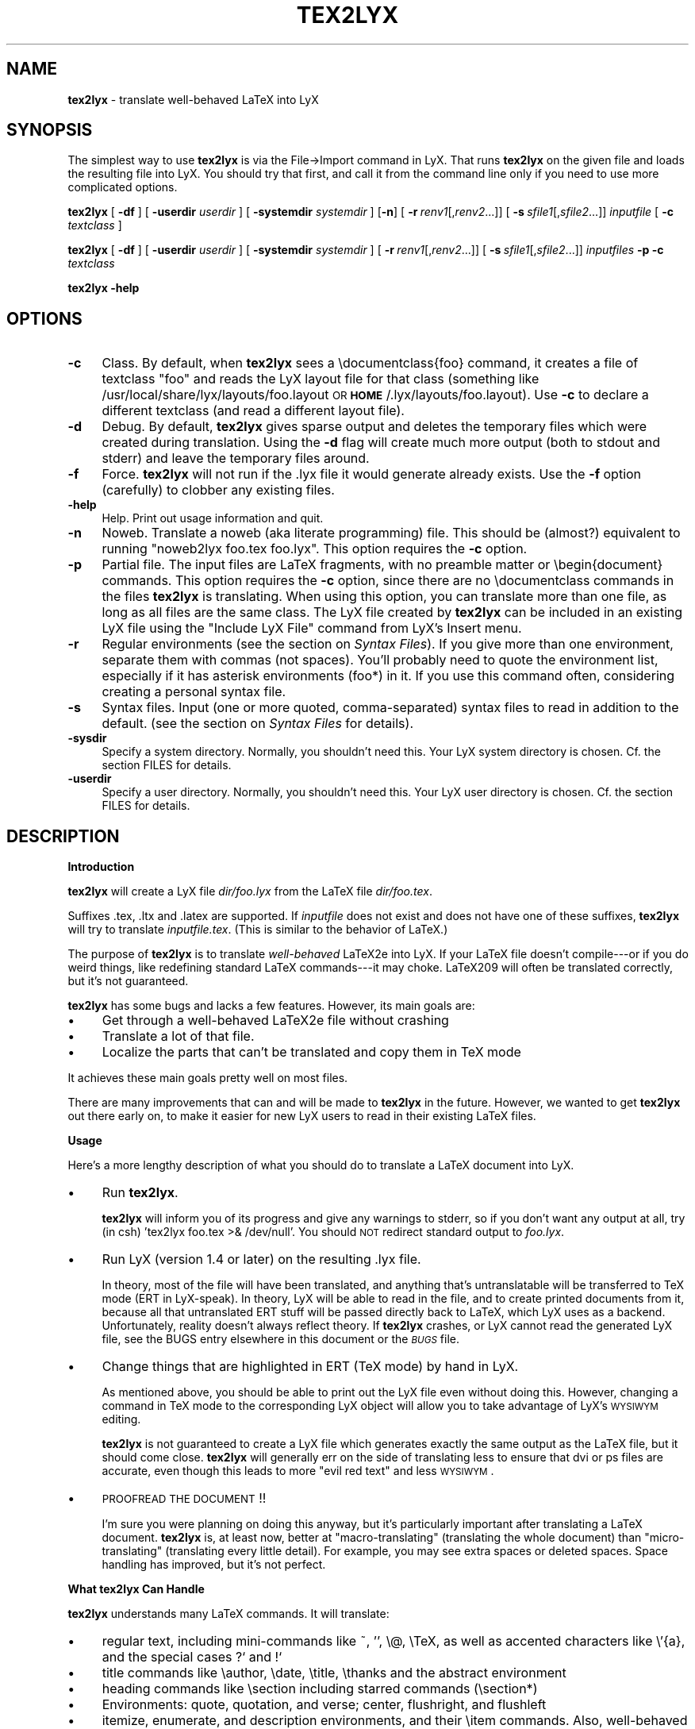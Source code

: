 .rn '' }`
''' $RCSfile: tex2lyx.man,v $$Revision: 1.1 $$Date: 2005/07/16 15:18:14 $
'''
''' $Log: tex2lyx.man,v $
''' Revision 1.1  2005/07/16 15:18:14  larsbj
''' drop reLyX like it is hot, and setup to use tex2lyx instead (and remerged po files + no.po small update)
'''
'''
.de Sh
.br
.if t .Sp
.ne 5
.PP
\fB\\$1\fR
.PP
..
.de Sp
.if t .sp .5v
.if n .sp
..
.de Ip
.br
.ie \\n(.$>=3 .ne \\$3
.el .ne 3
.IP "\\$1" \\$2
..
.de Vb
.ft CW
.nf
.ne \\$1
..
.de Ve
.ft R

.fi
..
'''
'''
'''     Set up \*(-- to give an unbreakable dash;
'''     string Tr holds user defined translation string.
'''     Bell System Logo is used as a dummy character.
'''
.tr \(*W-|\(bv\*(Tr
.ie n \{\
.ds -- \(*W-
.ds PI pi
.if (\n(.H=4u)&(1m=24u) .ds -- \(*W\h'-12u'\(*W\h'-12u'-\" diablo 10 pitch
.if (\n(.H=4u)&(1m=20u) .ds -- \(*W\h'-12u'\(*W\h'-8u'-\" diablo 12 pitch
.ds L" ""
.ds R" ""
'''   \*(M", \*(S", \*(N" and \*(T" are the equivalent of
'''   \*(L" and \*(R", except that they are used on ".xx" lines,
'''   such as .IP and .SH, which do another additional levels of
'''   double-quote interpretation
.ds M" """
.ds S" """
.ds N" """""
.ds T" """""
.ds L' '
.ds R' '
.ds M' '
.ds S' '
.ds N' '
.ds T' '
'br\}
.el\{\
.ds -- \(em\|
.tr \*(Tr
.ds L" ``
.ds R" ''
.ds M" ``
.ds S" ''
.ds N" ``
.ds T" ''
.ds L' `
.ds R' '
.ds M' `
.ds S' '
.ds N' `
.ds T' '
.ds PI \(*p
'br\}
.\"	If the F register is turned on, we'll generate
.\"	index entries out stderr for the following things:
.\"		TH	Title
.\"		SH	Header
.\"		Sh	Subsection
.\"		Ip	Item
.\"		X<>	Xref  (embedded
.\"	Of course, you have to process the output yourself
.\"	in some meaninful fashion.
.if \nF \{
.de IX
.tm Index:\\$1\t\\n%\t"\\$2"
..
.nr % 0
.rr F
.\}
.TH TEX2LYX 1 "Version 2.9.2.2 2.9.2.2" "16/Jul/2005" ""
.UC
.if n .hy 0
.if n .na
.ds C+ C\v'-.1v'\h'-1p'\s-2+\h'-1p'+\s0\v'.1v'\h'-1p'
.de CQ          \" put $1 in typewriter font
.ft CW
'if n "\c
'if t \\&\\$1\c
'if n \\&\\$1\c
'if n \&"
\\&\\$2 \\$3 \\$4 \\$5 \\$6 \\$7
'.ft R
..
.\" @(#)ms.acc 1.5 88/02/08 SMI; from UCB 4.2
.	\" AM - accent mark definitions
.bd B 3
.	\" fudge factors for nroff and troff
.if n \{\
.	ds #H 0
.	ds #V .8m
.	ds #F .3m
.	ds #[ \f1
.	ds #] \fP
.\}
.if t \{\
.	ds #H ((1u-(\\\\n(.fu%2u))*.13m)
.	ds #V .6m
.	ds #F 0
.	ds #[ \&
.	ds #] \&
.\}
.	\" simple accents for nroff and troff
.if n \{\
.	ds ' \&
.	ds ` \&
.	ds ^ \&
.	ds , \&
.	ds ~ ~
.	ds ? ?
.	ds ! !
.	ds /
.	ds q
.\}
.if t \{\
.	ds ' \\k:\h'-(\\n(.wu*8/10-\*(#H)'\'\h"|\\n:u"
.	ds ` \\k:\h'-(\\n(.wu*8/10-\*(#H)'\`\h'|\\n:u'
.	ds ^ \\k:\h'-(\\n(.wu*10/11-\*(#H)'^\h'|\\n:u'
.	ds , \\k:\h'-(\\n(.wu*8/10)',\h'|\\n:u'
.	ds ~ \\k:\h'-(\\n(.wu-\*(#H-.1m)'~\h'|\\n:u'
.	ds ? \s-2c\h'-\w'c'u*7/10'\u\h'\*(#H'\zi\d\s+2\h'\w'c'u*8/10'
.	ds ! \s-2\(or\s+2\h'-\w'\(or'u'\v'-.8m'.\v'.8m'
.	ds / \\k:\h'-(\\n(.wu*8/10-\*(#H)'\z\(sl\h'|\\n:u'
.	ds q o\h'-\w'o'u*8/10'\s-4\v'.4m'\z\(*i\v'-.4m'\s+4\h'\w'o'u*8/10'
.\}
.	\" troff and (daisy-wheel) nroff accents
.ds : \\k:\h'-(\\n(.wu*8/10-\*(#H+.1m+\*(#F)'\v'-\*(#V'\z.\h'.2m+\*(#F'.\h'|\\n:u'\v'\*(#V'
.ds 8 \h'\*(#H'\(*b\h'-\*(#H'
.ds v \\k:\h'-(\\n(.wu*9/10-\*(#H)'\v'-\*(#V'\*(#[\s-4v\s0\v'\*(#V'\h'|\\n:u'\*(#]
.ds _ \\k:\h'-(\\n(.wu*9/10-\*(#H+(\*(#F*2/3))'\v'-.4m'\z\(hy\v'.4m'\h'|\\n:u'
.ds . \\k:\h'-(\\n(.wu*8/10)'\v'\*(#V*4/10'\z.\v'-\*(#V*4/10'\h'|\\n:u'
.ds 3 \*(#[\v'.2m'\s-2\&3\s0\v'-.2m'\*(#]
.ds o \\k:\h'-(\\n(.wu+\w'\(de'u-\*(#H)/2u'\v'-.3n'\*(#[\z\(de\v'.3n'\h'|\\n:u'\*(#]
.ds d- \h'\*(#H'\(pd\h'-\w'~'u'\v'-.25m'\f2\(hy\fP\v'.25m'\h'-\*(#H'
.ds D- D\\k:\h'-\w'D'u'\v'-.11m'\z\(hy\v'.11m'\h'|\\n:u'
.ds th \*(#[\v'.3m'\s+1I\s-1\v'-.3m'\h'-(\w'I'u*2/3)'\s-1o\s+1\*(#]
.ds Th \*(#[\s+2I\s-2\h'-\w'I'u*3/5'\v'-.3m'o\v'.3m'\*(#]
.ds ae a\h'-(\w'a'u*4/10)'e
.ds Ae A\h'-(\w'A'u*4/10)'E
.ds oe o\h'-(\w'o'u*4/10)'e
.ds Oe O\h'-(\w'O'u*4/10)'E
.	\" corrections for vroff
.if v .ds ~ \\k:\h'-(\\n(.wu*9/10-\*(#H)'\s-2\u~\d\s+2\h'|\\n:u'
.if v .ds ^ \\k:\h'-(\\n(.wu*10/11-\*(#H)'\v'-.4m'^\v'.4m'\h'|\\n:u'
.	\" for low resolution devices (crt and lpr)
.if \n(.H>23 .if \n(.V>19 \
\{\
.	ds : e
.	ds 8 ss
.	ds v \h'-1'\o'\(aa\(ga'
.	ds _ \h'-1'^
.	ds . \h'-1'.
.	ds 3 3
.	ds o a
.	ds d- d\h'-1'\(ga
.	ds D- D\h'-1'\(hy
.	ds th \o'bp'
.	ds Th \o'LP'
.	ds ae ae
.	ds Ae AE
.	ds oe oe
.	ds Oe OE
.\}
.rm #[ #] #H #V #F C
.SH "NAME"
\fBtex2lyx\fR \- translate well-behaved LaTeX into LyX
.SH "SYNOPSIS"
The simplest way to use \fBtex2lyx\fR is via the File->Import command
in LyX. That runs \fBtex2lyx\fR on the given file and loads the
resulting file into LyX. You should try that first, and call it from
the command line only if you need to use more complicated options.
.PP
\fBtex2lyx\fR [ \fB\-df\fR ] [ \fB\-userdir\fR \fIuserdir\fR ] [ \fB\-systemdir\fR \fIsystemdir\fR ]
[\fB\-n\fR] [\ \fB\-r\fR\ \fIrenv1\fR[,\fIrenv2\fR...]] [\ \fB\-s\fR\ \fIsfile1\fR[,\fIsfile2\fR...]]
\fIinputfile\fR  [ \fB\-c\fR \fItextclass\fR ] 
.PP
\fBtex2lyx\fR [ \fB\-df\fR ] [ \fB\-userdir\fR \fIuserdir\fR ] [ \fB\-systemdir\fR \fIsystemdir\fR ]
[\ \fB\-r\fR\ \fIrenv1\fR[,\fIrenv2\fR...]] [\ \fB\-s\fR\ \fIsfile1\fR[,\fIsfile2\fR...]]
\fIinputfiles\fR \fB\-p\fR \fB\-c\fR \fItextclass\fR
.PP
\fBtex2lyx\fR \fB\-help\fR
.SH "OPTIONS"
.Ip "\fB\-c\fR" 4
Class. By default, when \fBtex2lyx\fR sees a \f(CW\edocumentclass{foo}\fR command, it
creates a file of textclass \*(L"foo\*(R" and reads the LyX layout file for that class
(something like /usr/local/share/lyx/layouts/foo.layout \s-1OR\s0
\fB\s-1HOME\s0\fR/.lyx/layouts/foo.layout).  Use \fB\-c\fR to declare a different textclass
(and read a different layout file).
.Ip "\fB\-d\fR" 4
Debug. By default, \fBtex2lyx\fR gives sparse output and deletes the temporary files
which were created during translation. Using the \fB\-d\fR flag will create much
more output (both to stdout and stderr) and leave the temporary files around.
.Ip "\fB\-f\fR" 4
Force. \fBtex2lyx\fR will not run if the .lyx file it would generate already exists.
Use the \fB\-f\fR option (carefully) to clobber any existing files.
.Ip "\fB\-help\fR" 4
Help. Print out usage information and quit.
.Ip "\fB\-n\fR" 4
Noweb. Translate a noweb (aka literate programming) file. This should be
(almost?) equivalent to running \*(L"noweb2lyx foo.tex foo.lyx\*(R". This option
requires the \fB\-c\fR option.
.Ip "\fB\-p\fR" 4
Partial file. The input files are LaTeX fragments, with no preamble matter or
\f(CW\ebegin{document}\fR commands. This option requires the \fB\-c\fR option, since there
are no \f(CW\edocumentclass\fR commands in the files \fBtex2lyx\fR is translating. When
using this option, you can translate more than one file, as long as all files
are the same class. The LyX file created by \fBtex2lyx\fR can be included in an
existing LyX file using the \*(L"Include LyX File\*(R" command from LyX's Insert menu.
.Ip "\fB\-r\fR" 4
Regular environments (see the section on \fISyntax Files\fR).  If you give more than one
environment, separate them with commas (not spaces). You'll probably need to
quote the environment list, especially if it has asterisk environments (foo*)
in it. If you use this command often, considering creating a personal syntax
file.
.Ip "\fB\-s\fR" 4
Syntax files. Input (one or more quoted, comma-separated) syntax files to read
in addition to the default. (see the section on \fISyntax Files\fR for details).
.Ip "\fB\-sysdir\fR" 4
Specify a system directory. Normally, you shouldn't need this. Your LyX system directory is
chosen. Cf. the section \f(CWFILES\fR for details.
.Ip "\fB\-userdir\fR" 4
Specify a user directory. Normally, you shouldn't need this. Your LyX user directory is
chosen. Cf. the section \f(CWFILES\fR for details.
.SH "DESCRIPTION"
.Sh "Introduction"
\fBtex2lyx\fR will create a LyX file \fIdir/foo.lyx\fR from the LaTeX file
\fIdir/foo.tex\fR.
.PP
Suffixes .tex, .ltx and .latex are supported. If \fIinputfile\fR
does not exist and does not have one of these suffixes, \fBtex2lyx\fR will try to
translate \fIinputfile.tex\fR. (This is similar to the behavior of LaTeX.)
.PP
The purpose of \fBtex2lyx\fR is to translate \fIwell-behaved\fR LaTeX2e into LyX. If
your LaTeX file doesn't compile---or if you do weird things, like redefining
standard LaTeX commands---it may choke. LaTeX209 will often be translated
correctly, but it's not guaranteed.
.PP
\fBtex2lyx\fR has some bugs and lacks a few features. However, its main goals are:
.Ip "\(bu" 4
Get through a well-behaved LaTeX2e file without crashing
.Ip "\(bu" 4
Translate a lot of that file.
.Ip "\(bu" 4
Localize the parts that can't be translated and copy them in TeX mode
.PP
It achieves these main goals pretty well on most files.
.PP
There are many improvements that can and will be made to \fBtex2lyx\fR in the
future. However, we wanted to get \fBtex2lyx\fR out there early on, to make
it easier for new LyX users to read in their existing LaTeX files.
.Sh "Usage"
Here's a more lengthy description of what you should do to translate a LaTeX
document into LyX.
.Ip "\(bu" 4
Run \fBtex2lyx\fR.
.Sp
\fBtex2lyx\fR will inform you of its progress and give any warnings to stderr, so if
you don't want any output at all, try (in csh) \*(L'tex2lyx foo.tex >& /dev/null\*(R'.
You should \s-1NOT\s0 redirect standard output to \fIfoo.lyx\fR.
.Ip "\(bu" 4
Run LyX (version 1.4 or later) on the resulting .lyx file.
.Sp
In theory, most of the file will have been translated, and anything that's
untranslatable will be transferred to TeX mode (ERT in LyX-speak). In theory, LyX will be
able to read in the file, and to create printed documents from it, because all
that untranslated ERT stuff will be passed directly back to LaTeX, which LyX
uses as a backend. Unfortunately, reality doesn't always reflect theory. If
\fBtex2lyx\fR crashes, or LyX cannot read the generated LyX file, see the \f(CWBUGS\fR entry elsewhere in this document or the \fI\s-1BUGS\s0\fR file.
.Ip "\(bu" 4
Change things that are highlighted in ERT (TeX mode) by hand in LyX.
.Sp
As mentioned above, you should be able to print out the LyX file even without
doing this. However, changing a command in TeX mode to the corresponding LyX
object will allow you to take advantage of LyX's \s-1WYSIWYM\s0 editing.
.Sp
\fBtex2lyx\fR is not guaranteed to create a LyX file which generates exactly the same
output as the LaTeX file, but it should come close. \fBtex2lyx\fR will generally err
on the side of translating less to ensure that dvi or ps files are accurate,
even though this leads to more \*(L"evil red text\*(R" and less \s-1WYSIWYM\s0.
.Ip "\(bu" 4
\s-1PROOFREAD\s0 \s-1THE\s0 \s-1DOCUMENT\s0!!
.Sp
I'm sure you were planning on doing this anyway, but it's particularly
important after translating a LaTeX document. \fBtex2lyx\fR is, at least now, better
at \*(L"macro-translating\*(R" (translating the whole document) than
\*(L"micro-translating\*(R" (translating every little detail). For example, you may see
extra spaces or deleted spaces. Space handling has improved, but it's
not perfect.
.Sh "What tex2lyx Can Handle"
\fBtex2lyx\fR understands many LaTeX commands. It will translate:
.Ip "\(bu" 4
regular text, including mini-commands like ~, \*(L'\*(R', \f(CW\e@\fR, \f(CW\eTeX\fR, as well as
accented characters like \f(CW\e'{a}\fR, and the special cases ?` and !`
.Ip "\(bu" 4
title commands like \f(CW\eauthor\fR, \f(CW\edate\fR, \f(CW\etitle\fR, \f(CW\ethanks\fR and the
abstract environment
.Ip "\(bu" 4
heading commands like \f(CW\esection\fR including starred commands (\f(CW\esection*\fR)
.Ip "\(bu" 4
Environments: quote, quotation, and verse; center, flushright, and flushleft
.Ip "\(bu" 4
itemize, enumerate, and description environments, and their \f(CW\eitem\fR commands.
Also, well-behaved nested lists
.Ip "\(bu" 4
cross-referencing commands: \f(CW\eref\fR, \f(CW\epageref\fR, \f(CW\elabel\fR, and \f(CW\ecite\fR
.Ip "\(bu" 4
\f(CW\efootnote\fR and \f(CW\emargin\fR
.Ip "\(bu" 4
font-changing commands including \f(CW\eem\fR, \f(CW\eemph\fR, \f(CW\etextit\fR, and
corresponding commands to change family, size, series, and shape
.Ip "\(bu " 4
\f(CW\einput{foo}\fR (or \f(CW\einput{foo.blah}\fR) and \f(CW\einclude{foo}\fR. Plain TeX
\f(CW\einput\fR command \*(L"\f(CW\einput foo.tex\fR\*(R" is also supported.
.Ip "\(bu" 4
tabular environment, and commands that go inside it like \f(CW\ehline\fR, \f(CW\ecline\fR,
and \f(CW\emulticolumn\fR (but see below)
.Ip "\(bu" 4
float environments table and table*, as well as \f(CW\ecaption\fR commands within
them
.Ip "\(bu" 4
float environments figure and figure*, as well as graphics inclusion commands
\eepsf, \eepsffile, \eepsfbox, \eepsfxsize, \eepsfig, \epsfig, and \eincludegraphics.
Both the graphics and graphicx forms of \eincludegraphics are supported.
Note, however, that many figures will not be translatable into LyX. See
the section on \*(L"What LyX Can't Handle\*(R" below.
.Ip "\(bu" 4
thebibliography environment and \f(CW\ebibitem\fR command, as well as BibTeX's
\f(CW\ebibliography\fR and \f(CW\ebibliographystyle\fR commands
.Ip "\(bu" 4
miscellaneous commands: \f(CW\ehfill\fR, \f(CW\e\fR\f(CW\e\fR, \f(CW\enoindent\fR, \f(CW\eldots\fR...
.Ip "\(bu" 4
documentclass-specific environments (and some commands) which can be
translated to LyX layouts
.Ip "\(bu" 4
arguments to certain untranslatable commands (e.g. \f(CW\embox\fR)
.PP
Some of this support may not be 100% yet. See below for details
.PP
\fBtex2lyx\fR copies math (almost) verbatim from your LaTeX file. Luckily, LyX reads
in LaTeX math, so (almost) any math which is supported by LyX should work just
fine. A few math commands which are not supported by LyX will be replaced with
their equivalents, e.g., \f(CW\eto\fR is converted to \f(CW\erightarrow\fR. See
the section on \fISyntax Files\fR for more details.
.PP
\fBtex2lyx\fR will also copy any preamble commands (i.e., anything before
\f(CW\ebegin{document}\fR) verbatim, so fancy stuff you've got in your preamble
should be conserved in dvi and printed documents, although it will not of
course show up in the LyX window. Check Layout->LaTeX Preamble to make sure.
.Sh "What tex2lyx Can't Handle --- But it's \s-1OK\s0"
.Ip "\(bu" 4
tabular* tables
.Ip "\(bu" 4
spacing commands (\f(CW\evspace\fR, \f(CW\epagebreak\fR, \f(CW\epar\fR, ...)
.Ip "\(bu" 4
\f(CW\ecentering\fR, \f(CW\eraggedleft\fR, \f(CW\eraggedright\fR
.Ip "\(bu" 4
\f(CW\everb\fR and verbatim environment. \fBtex2lyx\fR is careful to copy \fIexactly\fR in
this case, including comments and whitespace.
.Ip "\(bu" 4
some unknown (e.g., user-defined) environments and commands
.PP
\fBtex2lyx\fR copies unknown commands, along with their arguments, verbatim into the
LyX file. Also, if it sees a \f(CW\ebegin{foo}\fR where it doesn't recognize the
\*(L"foo\*(R" environment, it will copy verbatim until it sees \f(CW\eend{foo}\fR (unless
you use the \fB\-r\fR option). Hopefully, then, most of these unknown commands
won't cause \fBtex2lyx\fR to break; they'll merely require you to do some editing
once you've loaded the file up in LyX.  That should be less painful than
editing either the .tex or the .lyx file using a text editor.
.Sh "What tex2lyx Handles Badly --- aka \s-1BUGS\s0"
Since \fBtex2lyx\fR is relatively new, it's got a number of problems.  As it
matures, these bugs will be squished.
.PP
.Ip "\(bu" 4
\*(L"Exact\*(R" copying of unknown environments and commands isn't quite exact.
Specifically, newlines and comments may be lost. This will yield ugly LyX, but
in almost all cases the output will be the same. However, certain parts of the
file will be copied perfectly, including whitespace and comments. This
includes: the LaTeX preamble, verbatim environments and \f(CW\everb\fR commands, and
skip blocks.
.Ip "\(bu" 4
\fBtex2lyx\fR translates only a few options to the \f(CW\edocumentclass\fR command.
(Specifically 1[012]pt, [letter|legal|executive|a4|a5|b5]paper,
[one|two]side, landscape, and [one|two]column.) Other options are placed in
the \*(L"options\*(R" field in the Layout->Document popup.
.Sp
More importantly, \fBtex2lyx\fR doesn't translate \f(CW\eusepackage\fR commands, margin
commands, \f(CW\enewcommands\fR, or, in fact, anything else from the preamble. It
simply copies them into the LaTeX preamble. If you have margin commands in
your preamble, then the LyX file will generate the right margins. However,
these margins will override any margins you set in the LyX Layout->Paper
popup. So you should remove the options from the preamble
(Layout->Latex Preamble) to be safe. The same goes for \f(CW\einputencoding\fR,
\f(CW\epagestyle\fR, etc.
.Ip "\(bu" 4
\fBtex2lyx\fR doesn't handle unicode yet. So if you have an utf8-encoded tex file, some
characters might not be (well) supported. Also, the output format of \fBtex2lyx\fR
is that of LyX 1.4 until unicode support is implemented. Thus, newer features cannot be
supported natively.
.Ip "\(bu" 4
The foil class has a couple of bugs. \fBtex2lyx\fR may do weird things with optional
arguments to \f(CW\efoilhead\fR commands. Also, it may handle \f(CW\ebegin{dinglist}\fR
incorrectly (although the stuff in the environment should translate normally).
.PP
Less significant bugs can be found on \fI\s-1http://bugzilla.lyx.org\s0\fR.
.PP
\fBtex2lyx\fR is hopefully rather robust. As mentioned above, it may not translate
your file perfectly, but it shouldn't crash. If it does crash---and the
problem is not one of those mentioned above or on \fI\s-1http://bugzilla.lyx.org\s0\fR---see
the section on \fIBug Reports\fR.
.Sh "What LyX Can't Handle"
LyX itself is missing a couple of features, such that even if \fBtex2lyx\fR translates
things perfectly, LyX may still have trouble reading it. If you really need
these features, you can export your final document as LaTeX, and put them
back in. See \fI\s-1BUGS\s0\fR for more details on these bugs.
.Ip "\(bu" 4
For a number of commands (such as \f(CW\e\e\fR), LyX does not support the optional argument.
\fBtex2lyx\fR will automatically discard the optional arguments with a warning to
stdout.  LyX also ignores the width argument for the thebibliography
environment.
.Ip "\(bu" 4
Centering (or right or left justifying) works on full paragraphs.
.Ip "\(bu" 4
LyX support for tables isn't perfect. For complicated tables, use a \*(L"skip\*(R"
block, so that they will be copied in TeX mode.
.Ip "\(bu" 4
The LyX math editor can't handle the \s-1AMS\s0\-LaTeX math environments align, split,
etc. So those environments will be copied in TeX mode. You can change
equation* environments to the exactly equivalent displaymath, and then they
will be translated correctly.
.Ip "\(bu" 4
Lyx does not support clipping or bounding boxes for included graphics files.
Therefore, many graphics inclusion commands will be untranslatable, and
copied in TeX mode. In certain cases, you might be able to translate the
command by hand within LyX---for example, if you included a bounding box but
the bounding box is already in the .eps file.
.Sp
LyX only allows figures to have sizes in in,cm, or percentages of \etextwidth
or \etextheight (or \ecolumnwidth). \fBtex2lyx\fR will translate from other units, like
pt or mm, but it cannot translate other lengths (e.g. if you wanted to scale a
figure to size \etopmargin for some reason). \fBtex2lyx\fR will copy figures with
untranslatable sizes in TeX mode. Again, you might be able to fix that within
LyX.
.Sh "The Future of tex2lyx"
In the future, more commands and environments will be supported by \fBtex2lyx\fR.
Bugs will be eradicated.
.PP
See the \s-1TODO\s0 file for details.
.SH "EXAMPLES"
tex2lyx \fB\-df\fR \fB\-r\fR \*(L"myenv\*(R" foo.tex > foo.debug
.PP
The above will create a file foo.lyx from foo.tex, overwriting if
necessary.  When it finds a \f(CW\ebegin{myenv} ... \eend{myenv}\fR block, it will
translate the stuff within the block, but copy the \f(CW\ebegin\fR and \f(CW\eend\fR
commands in TeX mode.  Finally, I'm going to keep the temporary files around
and output lots of debugging information into the file foo.debug.
.PP
tex2lyx \fB\-n\fR \fB\-c\fR \*(L"literate-article\*(R" foo.tex
.PP
The above will change a noweb document into a LyX literate-article
document. A user would do this if the noweb document had documentclass
article.
.SH "NOTES"
.Sh "Bug Reports"
If \fBtex2lyx\fR is crashing or otherwise acting strangely---in ways
other than those described in the section on \fI\s-1BUGS\s0\fR or on 
\fI\s-1http://bugzilla.lyx.org\s0\fR---then please run
\fBtex2lyx \-d\fR.  That will allow you to figure out where in the tex2lyxing process
it crashed. That, in turn, will allow you to write a better bug report, which
will allow the developers to fix it more quickly and easily.
.PP
Bug reports should either be posted to http://bugzilla.lyx.org or sent to the 
LyX developers\*(R' mailing list. Its address is currently lyx-devel@lists.lyx.org, 
but you can check the LyX home page, http://www.lyx.org if that bounces. If you 
are running \fBtex2lyx\fR on a huge file, please do not send all of the output in 
your bug report. Just include the last ten or twenty lines of output, along with 
the piece of the LaTeX file it crashed on.  Or, even better, attach a small but 
complete file which causes the same problem as your original file.
.Sh "Implementation Details:"
\fBtex2lyx\fR makes several \*(L"passes\*(R" in order to translate a TeX file. On each pass,
it creates one or two files.
.Ip "Pass 0" 4
Before doing anything, read the syntax file (or files).
.Ip "Pass 1a" 4
Split preamble (anything before a \f(CW\ebegin{document}\fR command) off the rest
of the file. It saves the two pieces in separate files. This is necessary
because there may be very strange stuff in a preamble. It also ignores
anything after the \f(CW\eend{document}\fR, on the assumption that it isn't LaTeX.
.Ip "Pass 1b" 4
Translate the preamble. Currently, that just means translating the
\f(CW\edocumentclass\fR command and copying the rest exactly into the LyX preamble.
.Sp
Once you know what class the document is, read the LyX layout file for that
class.
.Ip "Pass 2" 4
\*(L"Clean\*(R" the TeX file, generating slightly stricter LaTeX. This includes:
.Ip "\(bu" 12
Change, e.g., x^2 to the equivalent but clearer x^{2}
.Ip "\(bu" 12
Removing optional arguments that LyX can't handle (e.g., from \f(CW\echapter\fR)
.Ip "\(bu" 12
Changing \f(CW{\eem foo}\fR to \f(CW\eemph{foo}\fR, etc. This is necessary because LyX
always writes out the non-local forms anyway. This should very rarely make a
difference.
.Ip "Pass 3" 4
Translate LaTeX text, commands, and environments to LyX.
.Ip "Pass 4" 4
Put the two pieces back together, and do some final tweaking, to generate the
LyX file
.PP
If there are any \f(CW\einput\fR or \f(CW\einclude\fR commands, \fBtex2lyx\fR will loop back to
the beginning and translate those. It assumes that the included files are the
same class as the main file, and that they have no preamble matter. (If you
have an \f(CW\einput\fR command in the preamble of a file, the command will be
copied exactly into the LaTeX preamble portion of the LyX file, so the
included file won't be translated.) So when translating included files, it
skips passes 0 and 1.
.PP
If \fBtex2lyx\fR doesn't find a file you wanted to include, it will give a warning,
but will continue to translate any files it does find.
.Sh "Layout Files"
\fBtex2lyx\fR reads a LyX layout file to know how to handle LaTeX environments and
commands which get translated to LyX layouts. This file will include all
\*(L"normal\*(R" non-math environments (i.e., including quote and itemize, but not
tabular, minipage, and some other fancy environments), and commands like
\f(CW\esection\fR and \f(CW\etitle\fR. If you want to tex2lyx a class that doesn't have an
existing layout file, then you'll have to create a layout file. But you have
to do this anyway, in order to LyX the file, since LyX depends on layout files
to know how to display and process its files. Check the LyX documentation for
help with this task (which can be hard or easy, depending on the class you
want to create a layout file for.) If your class is quite similar to a class
that has a layout file, then consider using the \fB\-c\fR option.
.Sh "Syntax Files"
\fBtex2lyx\fR always reads at least one syntax file, called the default syntax file.
\fBtex2lyx\fR will read your personal syntax file if it exists; otherwise it will
read the system-wide file. \fBtex2lyx\fR will read additional syntax files if you
specify them with the \fB\-s\fR option. (These extra files should have the same
format as the default file, but will tend to be shorter, since they only have
to specify extra commands not found in the default file.) A syntax file tells
\fBtex2lyx\fR a few things.
.PP
First, it describes the syntax of each command, that is, how many required
arguments and how many optional arguments the command takes. Knowing this
makes it easier for \fBtex2lyx\fR to copy (in TeX mode) commands that it doesn't
know how to translate. The syntax file simply has a command, followed by
braces or brackets describing its arguments in the correct order. For example,
a syntax file entry \f(CW\ebibitem[]{}\fR means that the \f(CW\ebibitem\fR command takes
an optional argument followed by a required one, while the entry \f(CW\ebf\fR
means that the \f(CW\ebf\fR command takes no arguments at all.  When \fBtex2lyx\fR
encounters a token that it doesn't know how to translate into LyX, it will
copy the token---along with the correct number of arguments---exactly.  If the
token is not in the syntax file, then \fBtex2lyx\fR just copies as many arguments
as it finds.  This means that it may copy too much. But since the user can
specify additional syntax files, that shouldn't happen often.
.PP
Some commands that cannot be translated to LyX, like \f(CW\embox\fR, have as one of
their arguments regular LaTeX text. If the string \*(L"translate\*(R" is put into an
argument of an (untranslatable) command in the syntax file, then \fBtex2lyx\fR will
translate that argument instead of copying it verbatim. So, for example, the
default syntax file has \f(CW\eraisebox{}[][]{translate}\fR. This means that the
\f(CW\eraisebox\fR command and the first argument (and optional arguments if they
exist) are copied in TeX mode, but the last argument (which may contain math,
complicated LaTeX, other untranslatable commands, etc.) will be translated
into LyX. You can't use \*(L"translate\*(R" on optional arguments.
.PP
User-defined syntax files are allowed to define new commands and
their syntax, or override the number of arguments for a command given in the
default syntax file. (E.g., if you're using a style that gives an extra
argument to some command...) However, this will only be useful for commands
copied in TeX mode. Commands which are actually translated by \fBtex2lyx\fR (like
\f(CW\eitem\fR) have their argument syntax hard-coded. The hard-coded commands are
identified in the default syntax file.
.PP
Second, the syntax file describes any \*(L"regular environments\*(R".  Usually, an
entire unknown environment will be copied in TeX mode. If you define a regular
environment \*(L"foo\*(R", though, then only the \f(CW\ebegin{foo}\fR and \f(CW\eend{foo}\fR
commands will be copied in TeX mode; the text within the environment will be
treated (i.e., translated) by \fBtex2lyx\fR as regular LaTeX, rather than being
copied into TeX mode. Don't try to declare \*(L"tabbing\*(R" and \*(L"picture\*(R" as regular
environments, as the text within those environments will confuse \fBtex2lyx\fR; use
this capability for new environments you create that have plain text or math
or simple commands in them. You also can't declare unknown math environments
(like equation*) as regular environments, either, since the LyX math editor
won't understand them. The names of regular environments appear,
whitespace-separated, between \f(CW\ebegin{tex2lyxre}\fR and \f(CW\eend{tex2lyxre}\fR
statements in the syntax file. (If you have a regular environment which you
won't use very often, you can use the \fB\-r\fR option rather than writing a
syntax file.)
.SH "DIAGNOSTICS"
\fBtex2lyx\fR should always explain why it crashes, if it crashes. Some diagnostics
may be very technical, though, if they come from the guts of the code.
\fBtex2lyx\fR gives much more information while running if you use the \fB\-d\fR option,
but you shouldn't need that unless something goes wrong.
.PP
When it's finished, \fBtex2lyx\fR will tell you if it finished successfully or
died due to some error.
.SH "WARNINGS"
Always keep a copy of your original LaTeX files either under a different
name or in a different directory. There are a couple ways in which using LyX
could lead to overwriting the original LaTeX file.
.PP
If you import foo.tex to create foo.lyx, then edit foo.lyx and want to
re-export it, note that it will overwrite the original foo.tex. (LyX will ask
you if you want to overwrite it.)
.PP
If you have the \euse_tempdir variable set to false in your lyxrc, then LyX
will create its temporary files in your current directory, which means your
LaTeX original may be overwritten (without a warning from LyX) when you \*(L"view
dvi\*(R" or print the LyX document.
.SH "FILES"
.Ip "\fI\s-1MY_LYXDIR\s0\fR/layouts/*.layout" 4
User's personal layout files for document classes
.Ip "\fI\s-1MY_LYXDIR\s0\fR/syntax.default" 4
User's personal syntax file
.Ip "\fI\s-1LIBDIR\s0\fR/layouts/*.layout" 4
System-wide layout files for document classes
.Ip "\fI\s-1LIBDIR\s0\fR/lib/syntax.default" 4
System-wide LaTeX syntax file
.PP
\fI\s-1LIBDIR\s0\fR is the system-wide LyX directory, usually something like
/usr/local/share/lyx/. \fI\s-1MY_LYXDIR\s0\fR is your personal LyX directory, something
like .lyx/ in your home directory.
.SH "SEE ALSO"
\fIlyx\fR\|(1), \fIlatex\fR\|(1)
.SH "AUTHORS"
tex2lyx is Copyright (c) 2003ff. by the LyX Team (lyx-devel@lists.lyx.org)
.PP
.rn }` ''
.IX Title "TEX2LYX 1"
.IX Name "B<tex2lyx> - translate well-behaved LaTeX into LyX"

.IX Header "NAME"

.IX Header "SYNOPSIS"

.IX Header "OPTIONS"

.IX Item "\fB\-c\fR"

.IX Item "\fB\-d\fR"

.IX Item "\fB\-f\fR"

.IX Item "\fB\-help\fR"

.IX Item "\fB\-n\fR"

.IX Item "\fB\-o\fR"

.IX Item "\fB\-p\fR"

.IX Item "\fB\-r\fR"

.IX Item "\fB\-s\fR"

.IX Header "DESCRIPTION"

.IX Subsection "Introduction"

.IX Item "\(bu"

.IX Item "\(bu"

.IX Item "\(bu"

.IX Subsection "Usage"

.IX Item "\(bu"

.IX Item "\(bu"

.IX Item "\(bu"

.IX Item "\(bu"

.IX Subsection "What tex2lyx Can Handle"

.IX Item "\(bu"

.IX Item "\(bu"

.IX Item "\(bu"

.IX Item "\(bu"

.IX Item "\(bu"

.IX Item "\(bu"

.IX Item "\(bu"

.IX Item "\(bu"

.IX Item "\(bu "

.IX Item "\(bu"

.IX Item "\(bu"

.IX Item "\(bu"

.IX Item "\(bu"

.IX Item "\(bu"

.IX Item "\(bu"

.IX Item "\(bu"

.IX Subsection "What tex2lyx Can't Handle --- But it's \s-1OK\s0"

.IX Item "\(bu"

.IX Item "\(bu"

.IX Item "\(bu"

.IX Item "\(bu"

.IX Item "\(bu"

.IX Item "\(bu"

.IX Subsection "What tex2lyx Handles Badly --- aka \s-1BUGS\s0"

.IX Item "\(bu"

.IX Item "\(bu"

.IX Item "\(bu"

.IX Subsection "What LyX Can't Handle"

.IX Item "\(bu"

.IX Item "\(bu"

.IX Item "\(bu"

.IX Item "\(bu"

.IX Item "\(bu"

.IX Subsection "The Future of tex2lyx"

.IX Header "EXAMPLES"

.IX Header "NOTES"

.IX Subsection "Bug Reports"

.IX Subsection "Implementation Details:"

.IX Item "Pass 0"

.IX Item "Pass 1a"

.IX Item "Pass 1b"

.IX Item "Pass 2"

.IX Item "\(bu"

.IX Item "\(bu"

.IX Item "\(bu"

.IX Item "Pass 3"

.IX Item "Pass 4"

.IX Subsection "Layout Files"

.IX Subsection "Syntax Files"

.IX Subsection "Miscellaneous"

.IX Header "DIAGNOSTICS"

.IX Header "WARNINGS"

.IX Header "FILES"

.IX Item "\fI\s-1MY_LYXDIR\s0\fR/layouts/*.layout"

.IX Item "\fI\s-1MY_LYXDIR\s0\fR/syntax.default"

.IX Item "\fI\s-1LIBDIR\s0\fR/layouts/*.layout"

.IX Item "\fI\s-1LIBDIR\s0\fR/lib/syntax.default"

.IX Header "SEE ALSO"

.IX Header "AUTHORS"

.IX Item "\(bu"

.IX Item "\(bu"

.IX Item "\(bu"

.IX Item "\(bu"

.IX Item "\(bu"

.IX Item "\(bu"

.IX Item "\(bu"

.IX Item "\(bu"

